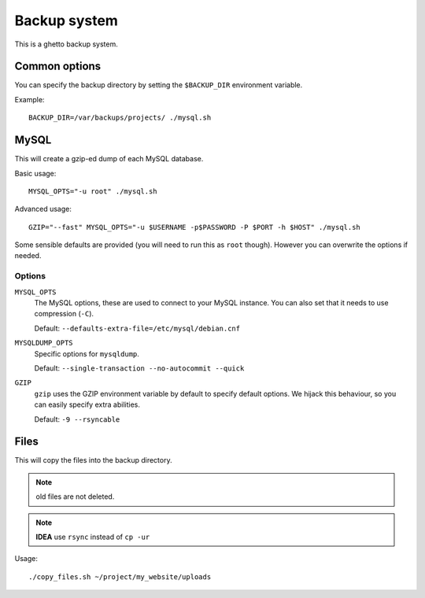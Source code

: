 Backup system
=============
This is a ghetto backup system.

Common options
--------------
You can specify the backup directory by setting the ``$BACKUP_DIR``
environment variable.

Example::

  BACKUP_DIR=/var/backups/projects/ ./mysql.sh

MySQL
-----
This will create a gzip-ed dump of each MySQL database.

Basic usage::

  MYSQL_OPTS="-u root" ./mysql.sh

Advanced usage::

  GZIP="--fast" MYSQL_OPTS="-u $USERNAME -p$PASSWORD -P $PORT -h $HOST" ./mysql.sh

Some sensible defaults are provided (you will need to run this as ``root``
though). However you can overwrite the options if needed.

Options
~~~~~~~
``MYSQL_OPTS``
  The MySQL options, these are used to connect to your MySQL instance. You can
  also set that it needs to use compression (``-C``).

  Default: ``--defaults-extra-file=/etc/mysql/debian.cnf``
``MYSQLDUMP_OPTS``
  Specific options for ``mysqldump``.

  Default: ``--single-transaction --no-autocommit --quick``
``GZIP``
  ``gzip`` uses the GZIP environment variable by default to specify default
  options. We hijack this behaviour, so you can easily specify extra
  abilities.

  Default: ``-9 --rsyncable``

Files
-----
This will copy the files into the backup directory.

.. note:: old files are not deleted.

.. note:: **IDEA** use ``rsync`` instead of ``cp -ur``

Usage::

  ./copy_files.sh ~/project/my_website/uploads
